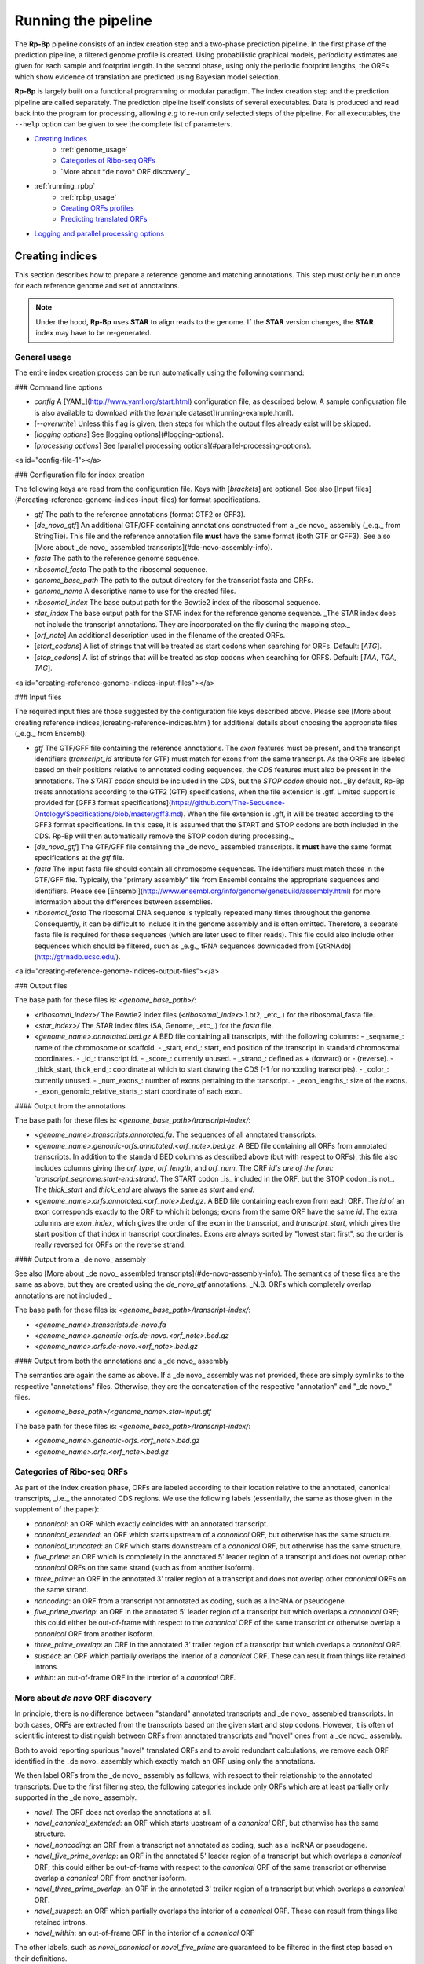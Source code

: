 Running the pipeline
############################################

The **Rp-Bp** pipeline consists of an index creation step and a two-phase prediction pipeline. In the first phase of the prediction pipeline, a filtered genome profile is created. Using probabilistic graphical models, periodicity estimates are given for each sample and footprint length. In the second phase, using only the periodic footprint lengths, the ORFs which show evidence of translation are predicted using Bayesian model selection.

**Rp-Bp** is largely built on a functional programming or modular paradigm. The index creation step and the prediction pipeline are called separately. The prediction pipeline itself consists of several executables. Data is produced and read back into the program for processing, allowing *e.g* to re-run only selected steps of the pipeline. For all executables, the ``--help`` option can be given to see the complete list of parameters.

.. _running_toc:

* `Creating indices`_
    * :ref:`genome_usage` 
    * `Categories of Ribo-seq ORFs`_
    * `More about *de novo* ORF discovery`_
* :ref:`running_rpbp` 
    * :ref:`rpbp_usage` 
    * `Creating ORFs profiles`_
    * `Predicting translated ORFs`_
* `Logging and parallel processing options`_


Creating indices
****************

This section describes how to prepare a reference genome and matching annotations. This step must only be run once for each reference genome and set of annotations.

.. note::
    Under the hood, **Rp-Bp** uses **STAR** to align reads to the genome. If the **STAR** version changes, the **STAR** index may have to be re-generated.
    

.. _genome_usage:

General usage
=============

The entire index creation process can be run automatically using the following command:

.. code-block:: bash
    prepare-rpbp-genome <config> [--overwrite] [logging options] [processing options]


### Command line options

- `config` A [YAML](http://www.yaml.org/start.html) configuration file, as described below. A sample configuration file is also available to download with the [example dataset](running-example.html).
- [`--overwrite`] Unless this flag is given, then steps for which the output files already exist will be skipped.
- [`logging options`] See [logging options](#logging-options).
- [`processing options`] See [parallel processing options](#parallel-processing-options).

<a id="config-file-1"></a>

### Configuration file for index creation

The following keys are read from the configuration file. Keys with [`brackets`] are optional. See also [Input files](#creating-reference-genome-indices-input-files) for format specifications.

- `gtf` The path to the reference annotations (format GTF2 or GFF3).
- [`de_novo_gtf`] An additional GTF/GFF containing annotations constructed from a _de novo_ assembly (_e.g._ from StringTie). This file and the reference annotation file **must** have the same format (both GTF or GFF3). See also [More about _de novo_ assembled transcripts](#de-novo-assembly-info).
- `fasta` The path to the reference genome sequence.
- `ribosomal_fasta` The path to the ribosomal sequence.

- `genome_base_path` The path to the output directory for the transcript fasta and ORFs.
- `genome_name` A descriptive name to use for the created files.
- `ribosomal_index` The base output path for the Bowtie2 index of the ribosomal sequence.
- `star_index` The base output path for the STAR index for the reference genome sequence. _The STAR index does not include the transcript annotations. They are incorporated on the fly during the mapping step._

- [`orf_note`] An additional description used in the filename of the created ORFs.
- [`start_codons`] A list of strings that will be treated as start codons when searching for ORFs. Default: [`ATG`].
- [`stop_codons`] A list of strings that will be treated as stop codons when searching for ORFS. Default: [`TAA`, `TGA`, `TAG`].

<a id="creating-reference-genome-indices-input-files"></a>

### Input files

The required input files are those suggested by the configuration file keys described above. Please see [More about creating reference indices](creating-reference-indices.html) for additional
details about choosing the appropriate files (_e.g._ from Ensembl).

- `gtf` The GTF/GFF file containing the reference annotations. The `exon` features must be present, and the transcript identifiers (`transcript_id` attribute for GTF) must match for exons from the same transcript. As the ORFs are labeled based on their positions relative to annotated coding sequences, the `CDS` features must also be present in the annotations. The `START codon` should be included in the CDS, but the `STOP codon` should not. _By default, Rp-Bp treats annotations according to the GTF2 (GTF) specifications, when the file extension is .gtf. Limited support is provided for [GFF3 format specifications](https://github.com/The-Sequence-Ontology/Specifications/blob/master/gff3.md). When the file extension is .gff, it will be treated according to the GFF3 format specifications. In this case, it is assumed that the START and STOP codons are both included in the CDS. Rp-Bp will then automatically remove the STOP codon during processing._
- [`de_novo_gtf`] The GTF/GFF file containing the _de novo_ assembled transcripts. It **must** have the same format specifications at the `gtf` file.

- `fasta` The input fasta file should contain all chromosome sequences. The identifiers must match those in the GTF/GFF file. Typically, the "primary assembly" file from Ensembl contains the appropriate sequences and identifiers. Please see [Ensembl](http://www.ensembl.org/info/genome/genebuild/assembly.html) for more information about the differences between assemblies.

- `ribosomal_fasta` The ribosomal DNA sequence is typically repeated many times throughout the genome. Consequently, it can be difficult to include it in the genome assembly and is often omitted. Therefore, a separate fasta file is required for these sequences (which are later used to filter reads). This file could also include other sequences which should be filtered, such as _e.g._ tRNA sequences downloaded from [GtRNAdb](http://gtrnadb.ucsc.edu/).

<a id="creating-reference-genome-indices-output-files"></a>

### Output files

The base path for these files is: `<genome_base_path>/`:

- `<ribosomal_index>/` The Bowtie2 index files (`<ribosomal_index>`.1.bt2, _etc_.) for the ribosomal_fasta file.

- `<star_index>/` The STAR index files (SA, Genome, _etc_.) for the `fasta` file.

- `<genome_name>.annotated.bed.gz` A BED file containing all transcripts, with the following columns:
  - _seqname_: name of the chromosome or scaffold.
  - _start, end_: start, end position of the transcript in standard chromosomal coordinates.
  - _id_: transcript id.
  - _score_: currently unused.
  - _strand_: defined as + (forward) or - (reverse).
  - _thick_start, thick_end_: coordinate at which to start drawing the CDS (-1 for noncoding transcripts).
  - _color_: currently unused.
  - _num_exons_: number of exons pertaining to the transcript.
  - _exon_lengths_: size of the exons.
  - _exon_genomic_relative_starts_: start coordinate of each exon.

#### Output from the annotations

The base path for these files is: `<genome_base_path>/transcript-index/`:

- `<genome_name>.transcripts.annotated.fa`. The sequences of all annotated transcripts.

- `<genome_name>.genomic-orfs.annotated.<orf_note>.bed.gz`. A BED file containing all ORFs from annotated transcripts. In addition to the standard BED columns as described above (but with respect to ORFs), this file also includes columns giving the `orf_type`, `orf_length`, and `orf_num`. The ORF `id`s are of the form: `transcript_seqname:start-end:strand`. The START codon _is_ included in the ORF, but the STOP codon _is not_. The `thick_start` and `thick_end` are always the same as `start` and `end`.

- `<genome_name>.orfs.annotated.<orf_note>.bed.gz`. A BED file containing each exon from each ORF. The `id` of an exon corresponds exactly to the ORF to which it belongs; exons from the same ORF have the same `id`. The extra columns are `exon_index`, which gives the order of the exon in the transcript, and `transcript_start`, which gives the start position of that index in transcript coordinates. Exons are always sorted by "lowest start first", so the order is really reversed for ORFs on the reverse strand.

#### Output from a _de novo_ assembly

See also [More about _de novo_ assembled transcripts](#de-novo-assembly-info). The semantics of these files are the same as above, but they are created using the `de_novo_gtf` annotations.
_N.B. ORFs which completely overlap annotations are not included._

The base path for these files is: `<genome_base_path>/transcript-index/`:

- `<genome_name>.transcripts.de-novo.fa`
- `<genome_name>.genomic-orfs.de-novo.<orf_note>.bed.gz`
- `<genome_name>.orfs.de-novo.<orf_note>.bed.gz`

#### Output from both the annotations and a _de novo_ assembly

The semantics are again the same as above. If a _de novo_ assembly was not provided, these are simply symlinks to the respective "annotations" files. Otherwise, they are the concatenation of the respective "annotation" and "_de novo_" files.

- `<genome_base_path>/<genome_name>.star-input.gtf`

The base path for these files is: `<genome_base_path>/transcript-index/`:

- `<genome_name>.genomic-orfs.<orf_note>.bed.gz`
- `<genome_name>.orfs.<orf_note>.bed.gz`

Categories of Ribo-seq ORFs
===========================

As part of the index creation phase, ORFs are labeled according to their location relative to the annotated, canonical transcripts, _i.e._ the annotated CDS regions. We use the following labels (essentially, the same as those given in the supplement of the paper):

- `canonical`: an ORF which exactly coincides with an annotated transcript.
- `canonical_extended`: an ORF which starts upstream of a `canonical` ORF, but otherwise has the same structure.
- `canonical_truncated`: an ORF which starts downstream of a `canonical` ORF, but otherwise has the same structure.
- `five_prime`: an ORF which is completely in the annotated 5' leader region of a transcript and does not overlap other `canonical` ORFs on the same strand (such as from another isoform).
- `three_prime`: an ORF in the annotated 3' trailer region of a transcript and does not overlap other `canonical` ORFs on the same strand.
- `noncoding`: an ORF from a transcript not annotated as coding, such as a lncRNA or pseudogene.
- `five_prime_overlap`: an ORF in the annotated 5' leader region of a transcript but which overlaps a `canonical` ORF; this could either be out-of-frame with respect to the `canonical` ORF of the same transcript or otherwise overlap a `canonical` ORF from another isoform.
- `three_prime_overlap`: an ORF in the annotated 3' trailer region of a transcript but which overlaps a `canonical` ORF.
- `suspect`: an ORF which partially overlaps the interior of a `canonical` ORF. These can result from things like retained introns.
- `within`: an out-of-frame ORF in the interior of a `canonical` ORF.

More about *de novo* ORF discovery
==================================

In principle, there is no difference between "standard" annotated transcripts and _de novo_ assembled transcripts. In both cases, ORFs are extracted from the transcripts based on the given start and stop codons. However, it is often of scientific interest to distinguish between ORFs from annotated transcripts and "novel" ones from a _de novo_ assembly.

Both to avoid reporting spurious "novel" translated ORFs and to avoid redundant calculations, we remove each ORF identified in the _de novo_ assembly which exactly match an ORF using only the annotations.

We then label ORFs from the _de novo_ assembly as follows, with respect to their relationship to the annotated transcripts. Due to the first filtering step, the following categories include only ORFs which are at least partially only supported in the _de novo_ assembly.

- `novel`: The ORF does not overlap the annotations at all.
- `novel_canonical_extended`: an ORF which starts upstream of a `canonical` ORF, but otherwise has the same structure.
- `novel_noncoding`: an ORF from a transcript not annotated as coding, such as a lncRNA or pseudogene.
- `novel_five_prime_overlap`: an ORF in the annotated 5' leader region of a transcript but which overlaps a `canonical` ORF; this could either be out-of-frame with respect to the `canonical` ORF of the same transcript or otherwise overlap a `canonical` ORF from another isoform.
- `novel_three_prime_overlap`: an ORF in the annotated 3' trailer region of a transcript but which overlaps a `canonical` ORF.
- `novel_suspect`: an ORF which partially overlaps the interior of a `canonical` ORF. These can result from things like retained introns.
- `novel_within`: an out-of-frame ORF in the interior of a `canonical` ORF

The other labels, such as `novel_canonical` or `novel_five_prime` are guaranteed to be filtered in the first step based on their definitions.

In preparation to running the main pipeline, `reference` and `de_novo` annotations are concatenated in a single file which is used on the fly by `STAR` at the mapping step. Merging and sorting the resulting annotations is not necessary.

[Back to top](#toc)

.. _running_rpbp:

Running the pipeline
********************

In the first phase of the prediction pipeline, a filtered genome profile is created, as explained in [Creating ORF profiles](#creating-filtered-genome-profiles).

In the second phase, the ORFs which show evidence of translation in the profile are predicted, as explained in [Predicting translated ORFs](#predicting-translated-open-reading-frames).

[More details about biological replicates](#more-about-replicates) are given below.

.. _rpbp_usage:

General usage
=============


The entire Rp-Bp pipeline can be run on a set of riboseq samples (including any biological replicates) which all use the same genome indices with the following command:

```
# Only create the ORF profiles (first phase) for all samples in the configuration file.
run-all-rpbp-instances <config> --profiles-only [--tmp] [--overwrite] [-k/--keep-intermediate-files] [--flexbar-options] [--star-executable] [--star-read-files-command] [--star-additional-options] [logging options] [processing options]

# Run the complete pipeline for all samples in the configuration file, but do not merge the replicates.
run-all-rpbp-instances <config> [--tmp] [--overwrite] [-k/--keep-intermediate-files] [--flexbar-options] [--star-executable] [--star-read-files-command] [--star-additional-options] [logging options] [processing options]

# Run the complete pipeline, merge the replicates, but do not calculate Bayes factors nor make predictions for individual samples.
run-all-rpbp-instances <config> --merge-replicates [--tmp] [--overwrite] [-k/--keep-intermediate-files] [--flexbar-options] [--star-executable] [--star-read-files-command] [--star-additional-options] [logging options] [processing options]

# Run the complete pipeline, merge the replicates and also calculate Bayes factors and make predictions for individual samples.
run-all-rpbp-instances <config> --merge-replicates --run-replicates [--tmp] [--overwrite] [-k/--keep-intermediate-files] [--flexbar-options] [--star-executable] [--star-read-files-command] [--star-additional-options] [logging options] [processing options]
```

### Command line options

- `config` The [YAML](http://www.yaml.org/start.html) configuration file, as described below. A sample configuration file is also available with the [example dataset](running-example.html).
- [`--tmp <loc>`] If this flag is given, then all relevant calls will use `<loc>` as the base temporary directory. Otherwise, the program defaults will be used.
- [`--overwrite`] Unless this flag is given, then steps for which the output files already exist will be skipped.
- [`-k/--keep-intermediate-files`] Unless this flag is given, large intermediate files, such as fastq files output by flexbar after removing adapters, will be deleted.
- [`--flexbar-options`] A space-delimited list of options to pass to flexbar. Each option must be quoted separately as in "--flexbarOption value". For quality-based trimming _e.g._, one may pass the quality-based trimming mode and format. Default: see [Creating filtered genome profiles](#creating-filtered-genome-profiles).
- [`--star-executable`] In principle, `STARlong` (as opposed to `STAR`) could be used for alignment. Given the nature of riboseq reads (that is, short due to the experimental protocols of degrading everything not protected by a ribosome), this is unlikely to be a good choice, though. Default: `STAR`.
- [`--star-read-files-command`] The input for `STAR` will always be a gzipped fastq file. `STAR` needs the system command which means "read a gzipped text file". The program attempts to guess the name of this command based on the operating system (_e.g._ OSX, Ubuntu), but it can be explicitly specified as a command line option. Default: `gzcat` if `sys.platform.startswith("darwin")`; `zcat` otherwise. Please see [python.sys documentation](https://docs.python.org/3/library/sys.html) for more details about attempting to guess the operating system.
- [`--star-additional-options`] A space-delimited list of additional options to pass to star. Each option must be quoted separately as in "--starOption value". Default: see [Creating filtered genome profiles](#creating-filtered-genome-profiles).
- [`logging options`] See [logging options](#logging-options).
- [`processing options`] See [parallel processing options](#parallel-processing-options).

<a id="config-file-2"></a>

### Configuration file for running the pipeline

The following keys are read from the configuration file. Keys with [`brackets`] are optional.
Additional details about the configuration file options are given in _More about the configuration file for running the pipeline_ [(part 1)](#config-file-more-1) and [(part 2)](#config-file-more-2).

- `riboseq_data` The base output location for all created files.
- [`note`] An optional string which will be added to all file names. It should not contain spaces or any other special characters.
- [`models_base`] The base path to the compiled models. The models specified in the paper are included with the source distribution and compiled/pickled as part of the installation process. They are installed in an operating system-specific location (in particular, `user_data_dir` from the [appdirs package](https://pypi.python.org/pypi/appdirs). This location is determined during installation and does not normally need to be changed. For development, they may be in some alternative location.

- `riboseq_samples` A dictionary in which each entry specifies a sample. The key is an informative name about the sample, and the value gives the complete path to the sequencing file (a fastq or fastq.gz file). The names will be used to construct filenames, so they should not contain spaces or other special characters.
- `riboseq_biological_replicates` A dictionary in which each entry species one condition and all samples which are replicates of the condition. The key of the dictionary is a string description of the condition, and the value is a list that gives all of the sample replicates which belong to that condition. The names of the sample replicates must match the dataset names specified in `riboseq_samples`.

In addition, the options below should be exactly the same as those used in the [Configuration file for index creation](#config-file-1). In practice, the same configuration file can be used for index creation and running the pipeline.

- `gtf` The path to the reference annotations.
- `fasta` The path to the reference genome sequence.
- `genome_base_path` The path to the output directory for the transcript fasta and ORFs.
- `genome_name` A descriptive name to use for the created files.
- `ribosomal_index` The base path for the Bowtie2 index of the ribosomal sequence.
- `star_index` The base path to the STAR index.

<a id="more-about-replicates"></a>

### More about biological replicates

The Rp-Bp pipeline handles replicates by adding the (smoothed) ORF profiles. The Bayes factors and predictions are then calculated based on the combined profiles. The `--merge-replicates` flag indicates that the replicates should be merged. By default, if the `--merge-replicates` flag is given, then predictions will not be made for the individual datasets, unless the `--run-replicates` flag is also given, in which case predictions will be made for both the merged replicates as well as the individual samples.

[Back to top](#toc)

Creating ORFs profiles
======================

The entire profile creation process can be run automatically using the `create-orf-profiles` script. This script is called by default when running the main pipeline (when calling `run-all-rpbp-instances`). If one is interested in only creating the filtered genome profiles, then `create-orf-profiles` can be called separately:

```
create-orf-profiles <raw data> <config> <sample name> [--tmp] [--overwrite] [-k/--keep-intermediate-files] [--flexbar-options] [--star-executable] [--star-read-files-command] [--star-additional-options] [logging options] [processing options]
```

#### Command line options

- `raw data` The raw data file or the value of one entry for a particular sample (_i.e._ the fastq[.gz] file) in `riboseq_samples`.
- `config` The [YAML](http://www.yaml.org/start.html) configuration file, as described below. _The script reads most of the required paths from the configuration file, so if running separately, the arguments must be consistent with the paths given in the configuration file._
- `sample name` The name for the dataset or the key (matching `raw data`) of one entry for a particular sample in `riboseq_samples`.
- [`--tmp <loc>`] If this flag is given, then all relevant calls will use `<loc>` as the base temporary directory. Otherwise, the program defaults will be used.
- [`--overwrite`] Unless this flag is given, then steps for which the output files already exist will be skipped.
- [`-k/--keep-intermediate-files`] Unless this flag is given, large intermediate files, such as fastq files output by flexbar after removing adapters, will be deleted.
- [`--flexbar-options`] A space-delimited list of options to pass to flexbar. Each option must be quoted separately as in `--flexbarOption value`. For quality-based trimming _e.g._, one may pass the quality-based trimming mode and format. Default: see below.
- [`--star-executable`] In principle, `STARlong` (as opposed to `STAR`) could be used for alignment. Given the nature of riboseq reads (that is, short due to the experimental protocols of degrading everything not protected by a ribosome), this is unlikely to be a good choice, though. Default: `STAR`.
- [`--star-read-files-command`] The input for `STAR` will always be a gzipped fastq file. `STAR` needs the system command which means "read a gzipped text file". The program attempts to guess the name of this command based on the operating system (_e.g._ OSX, Ubuntu), but it can be explicitly specified as a command line option. Default: `gzcat` if `sys.platform.startswith("darwin")`; `zcat` otherwise. Please see [python.sys documentation](https://docs.python.org/3/library/sys.html) for more details about attempting to guess the operating system.
- [`--star-additional-options`] A space-delimited list of additional options to pass to star. Each option must be quoted separately as in `--starOption value`. Default: see below.
- [`logging options`] See [logging options](#logging-options).
- [`processing options`] See [parallel processing options](#parallel-processing-options).

<a id='config-file-more-1'></a>

#### 1. More about the configuration file for running the pipeline

The following same keys are read from the configuration file, see [Configuration file for running the pipeline](#config-file-2).

- `riboseq_data` The base output location for all created files.
- [`note`] An optional string which will be added to all file names. It should not contain spaces or any other special characters.
- [`models_base`] The base path to the compiled models.

- `gtf` The path to the reference annotations.
- `genome_base_path` The path to the output directory for the transcript fasta and ORFs.
- `genome_name` A descriptive name to use for the created files.
- `ribosomal_index` The base path for the Bowtie2 index of the ribosomal sequence.
- `star_index` The base path to the STAR index.

##### Flexbar and STAR options

A number of pre-defined options can be passed to flexbar and STAR via the configuration file.
Any additional options need to be passed to flexbar and STAR as arguments in the same way as when calling `run-all-rpbp-instances`, see [Running the Rp-Bp pipeline](running-pipelines).
If the same option is used in both locations (in the configuration file and passed as an argument, then the value passed as an argument has precedence).

**N.B.** Keys in the configuration file do NOT correspond to the name of the respective options used by flexbar or STAR. However, when passing options as arguments, one must use the exact semantic required by the external program in question (there is no "validity check"). Note also that some options for STAR are handled using `--num-cpus` or `--mem`, which cannot be overridden, see [Parallel processing options](#parallel-processing-options).

**N.B.** These do not normally need to be given, unless the default values are to be modified.

###### Flexbar options

- [`adapter_file`] A fasta file containing a set of adapter sequences used by flexbar. Recommend via configuration file. Default: None.
- [`adapter_sequence`] A single sequence used to remove adapters within flexbar. Default: None.
- [`max_uncalled`] The maximum number of Ns to permit in a read without filtering. Default 1.
- [`pre_trim_left`] The number of bases to remove from the 5' end of all reads: Default: 0.

###### STAR options

- [`align_intron_min`] Default: 20.
- [`align_intron_max`] Default: 100000.
- [`out_filter_intron_motifs`] Default: RemoveNoncanonicalUnannotated.
- [`out_filter_mismatch_n_max`] Default: 1.
- [`out_filter_mismatch_n_over_l_max`] Default: 0.04.
- [`out_filter_type`] Default: BySJout.
- [`out_sam_attributes`] Default: AS NH HI nM MD.
- [`sjdb_overhang`] Default: 50.

**N.B.** If using GFF3 format specifications, STAR may log a `WARNING: while processing sjdbGTFfile ... no gene_id for line ...` during the mapping step. Most GFF3 files do not include the parent gene for each exon, but only a parent transcript. This is likely to be required if using `--quantMode GeneCounts`, but Rp-Bp does not use this information; so these warnings can be safely ignored.

##### Rp-Bp specific options (via the configuration file only)

**N.B.** These do not normally need to be given, unless the default values are to be modified.

###### Multimapper options

- [`keep_riboseq_multimappers`] If this variable is present in the configuration file with any value (even something like "no" or "null" or "false"), then multimapping riboseq reads _will not_ be removed. They be treated as "normal" reads in every place they map, _i.e._ the weight of the read will not be distributed fractionally, probabilistically, _etc._

###### Metagene periodicity options

- [`metagene_profile_start_upstream`] The number of bases upstream of the translation initiation site to begin constructing the metagene profile. Default: 50.
- [`metagene_profile_start_downstream`] The number of bases downstream of the translation initiation site to end the metagene profile. Default: 20.
- [`metagene_profile_end_upstream`] The number of bases upstream of the translation termination site to begin constructing the metagene profile. Default: 50.
- [`metagene_profile_end_downstream`] The number of bases downstream of the translation termination site to end the metagene profile. Default: 20.

- [`periodic_offset_start`] The position, relative to the translation initiation site, to begin calculating periodicity Bayes factors (inclusive)
- [`periodic_offset_end`] The position, relative to the translation initiation site, to stop calculating periodicity Bayes factors (inclusive)
- [`metagene_profile_length`] The length of the profile to use in the models. `metagene_profile_length` + `periodic_offset_end` must be consistent with the length of the extracted metagene profile

- [`metagene_profile_iterations`] The number of iterations to use for each chain in the MCMC sampling. The first half of the iterations are discarded as burn-in samples. All of the remaining samples are used to estimate the posterior distributions. That is, we do not use thinning. default: 500

###### Periodicity and offset options

- [`use_fixed_lengths`] If this variable is present in the config file with any value (even something like "no" or "null" or "false"), then the estimated periodic read lengths and offsets will not be used. Instead, fixed values given by `lengths` and `offsets` (below) will be used.
- [`lengths`] A list of read lengths which will be used for creating the profiles if the `use_fixed_lengths` option is given. Presumably, these are lengths that have periodic metagene profiles.
- [`offsets`] The P-site offset to use for each read length specifed by `lengths` if the `use_fixed_lengths` option is given. The number of offsets must match the number of lengths, and they are assumed to match. For example `lengths` of 26, 29 with `offsets` 9, 12 means only reads of lengths 26 bp and 29 bp will be used to create the profiles. The 26 bp reads will be shifted by 9 bp in the 5' direction, while reads of length 29 bp will be shifted by 12 bp.

- [`min_metagene_profile_count`] If fixed lengths are NOT used: the minimum number of reads for a particular length in the filtered genome profile. Read lengths with fewer than this number of reads will not be used. Default: 1000.
- [`min_metagene_bf_mean`] If fixed lengths are NOT used: if `max_metagene_profile_bayes_factor_var` is not `None`, then this is taken as a hard threshold on the estimated Bayes factor mean. Default: 5.
- [`max_metagene_bf_var`] If fixed lengths are NOT used: if given, then this is taken as a hard threshold on the estimated Bayes factor variance. Default: None, _i.e._ this filter is not used. (`null` in yaml)
- [`min_metagene_bf_likelihood`] If fixed lengths are NOT used: if given, then this is taken a threshold on the likelihood of periodicity. Default: 0.5.

If `min_metagene_bf_likelihood` is given, then this is taken as the boundary value; _i.e_ a profile is "periodic" if:

```
[P(bf > min_metagene_bf_mean)] > min_metagene_bf_likelihood
```

If both `max_metagene_bf_var` and `min_metagene_bf_likelihood` are `None`, then this is taken as a hard threshold on the mean for selecting periodic read lengths.
If both `max_metagene_bf_var` and `min_metagene_bf_likelihood` are given, then both filters will be applied and the result will be the intersection.

###### Smoothing options

- [`smoothing_fraction`] The fraction of the profile to use for smoothing within LOWESS. Default: 0.2.
- [`smoothing_reweighting_iterations`] The number of reweighting iterations to use within LOWESS. Please see the statsmodels documentation for a detailed description of this parameter. Default: 0.

- [`min_orf_length`] If this value is greater than 0, then ORFs whose length (in nucleotides) is less than this value will not be smoothed, and neither the Bayes factor estimates (nor the chi-square p-value) will be calculated. Default: 0.
- [`max_orf_length`] If this value is greater than 0, then ORFs whose length (in nucleotides) is greater than this value will not be smoothed, and neither the Bayes factor estimates (nor the chi-square p-value) will be calculated. Default: 0.
- [`min_signal`] ORFs for which the number of in-frame reads is less than this value will not be smoothed, and neither the Bayes factor estimates nor the chi-square p-value will be calculated. Default: 5.

###### Shared MCMC options

These affect the MCMC both for estimating metagene profile periodicity and ORF translation Bayes factors.

- [`seed`] The random seed for the MCMC sampling. Default: 8675309.
- [`chains`] The number of chains to use in the MCMC sampling. Default: 2.

<a id='running-pipelines-input-1'></a>

#### 1. Input files

- All the input files are those suggested by the configuration file keys, as explained above.
- The models (`.pkl` files), located in `<models_base>/periodic` and `<models_base>/nonperiodic`.
- In addition, the input annotations `<genome_base_path>/<genome_name>.star-input.gtf` are used by `STAR`. For details, see [Creating reference genome indices](#creating-reference-genome-indices).

<a id='running-pipelines-output-1'></a>

#### 1. Output files

**N.B.** If the `keep_riboseq_multimappers` configuration option is given, then the `-unique` part will not be present in the output file names.

- Base path for trimmed and quality filtered reads: `<riboseq_data>/without-adapters/`
  - **trimmed and filtered reads** A fastq.gz file containing the reads after removing adapters and low-quality reads.
    `<sample-name>[.<note>].fastq.gz`
- Base path for reads aligning to ribosomal sequences: `<riboseq_data>/with-rrna/`
  - **discarded reads** A fastq.gz file containing reads which align to the ribosomal index. They are recorded but not used in later processing.
    `<sample-name>[.<note>].fastq.gz`
- Base path for reads not aligning to ribosomal sequences: `<riboseq_data>/without-rrna/`
  - **retained reads** A fastq.gz file containing reads which do not align to the ribosomal index and are used in further processing.
    `<sample-name>[.<note>].fastq.gz`
- Base path for aligned reads: `<riboseq_data>/without-rrna-mapping/`
  - **sorted reads aligned to the genome** A sorted bam file containing all alignments of reads to the genome.
    `<sample-name>[.<note>]Aligned.sortedByCoord.out.bam`.
    `<sample-name>[.<note>].bam`, which is a symlink to the `Aligned.sortedByCoord.out.bam` file.
  - **aligned reads which map uniquely to the genome** A sorted bam file containing all alignments of reads to the genome with multimapping reads filtered out.
    `<sample-name>[.<note>]-unique.bam`

Indices are also created for the bam files. In addition, `STAR` creates some files in the location `<riboseq_data>/without-rrna-mapping/<sample-name>_STARgenome`.

- Base path for metagene profiles: `<riboseq_data>/metagene-profiles/`
  - **metagene profiles** A gzipped csv file containing the metagene profiles (given by the `position` or offset and `count` columns) for all read lengths (`length` column) which occur in the uniquely-aligning reads. It includes the metagene profile around both the annotated translation initiation site and translation termination site (`type` column).
    `<sample-name>[.<note>]-unique.metagene-profile.csv.gz`
  - **periodicity estimations** A gzipped csv file containing the Bayes factor estimates for all P-site offsets found or specified, as well as information about the number of reads in the respective profile.
    `<sample-name>[.<note>]-unique.metagene-periodicity-bayes-factors.csv.gz`
  - **estimated P-site offsets** A gzipped csv file containing the selected P-site offset for each read length. All read lengths are included, even if the estimates do not meet the criteria specified in the configuration file. (The filtering occurs later.)
    `<sample-name>[.<note>]-unique.periodic-offsets.csv.gz`
- Base path for ORF profiles: `<riboseq_data>/orf-profiles/`
  - **unsmoothed ORF profiles** A gzipped, sparse [matrix market file](http://math.nist.gov/MatrixMarket/formats.html) containing the profiles for all ORFs (`orf_num`, `orf_position` and `read_count`). **N.B.** The matrix market format uses base-1 indices.
    `<sample-name>[.<note>]-unique.length-<lengths>.offset-<offsets>.profiles.mtx.gz`

The smoothed profiles are not explicitly stored.

#### Difference from paper

The fifth step of creating the base genome profile in the paper is "Everything except the 5' end of the remaining reads is removed." This profile is not explicitly constructed in the pipeline. The `<sample_name>-unique.bam` file already contains the necessary information.

[Back to top](#toc)

Predicting translated ORFs
==========================

The entire translation prediction process can be run automatically using the `predict-translated-orfs` script. This script is called by default when running the main pipeline (when calling `run-all-rpbp-instances`). If one is interested in translation prediction, given that ORFs profiles are already available, then `predict-translated-orfs` can be called separately:

```
predict-translated-orfs <config> <sample or condition name> [--overwrite] [--merge-replicates] [logging options] [processing options]
```

#### Command line options

- `config` The [YAML](http://www.yaml.org/start.html) configuration file, as described below. _The script reads most of the required paths from the configuration file, so if running separately, the arguments must be consistent with the paths given in the configuration file._
- `sample or condition name` The name of either one of the `riboseq_samples` or `riboseq_biological_replicates` from the configuration file (if merging replicates).
- [`--overwrite`] Unless this flag is given, then steps for which the output files already exist will be skipped.
- [`--merge-replicates`] If this flag is present, then the ORF profiles will be merged for all replicates in the condition given by `<sample or condition name>`. If this flag is is present, the `--overwrite` flag will automatically be set.
- [`logging options`] See [logging options](#logging-options).
- [`processing options`] See [parallel processing options](#parallel-processing-options).

<a id='config-file-more-2'></a>

#### 2. More about the configuration file for running the pipeline

The following same keys are read from the configuration file, see [Configuration file for running the pipeline](#config-file-2).

- `riboseq_data` The base output location for all created files.
- [`note`] An optional string which will be added to all filen ames. It should not contain spaces or any other special characters.
- [`models_base`] The base path to the compiled models.

- `fasta` The path to the reference genome sequence.
- `genome_base_path` The path to the output directory for the transcript fasta and ORFs.
- `genome_name` A descriptive name to use for the created files.

##### Rp-Bp specific options (via the configuration file only)

**N.B.** These do not normally need to be given, unless the default values are to be modified.

###### Bayes factor estimate options

- [`chi_square_only`] If this flag is in the config file with any value, then only the Rp-chi pipeline will be performed; namely, the translation models will not be fit to the data, and the posterior distributions will not be estimated. Otherwise, only th e Rp-Bp pipeline is run.

- [`translation_iterations`] The number of iterations to use for each chain in the MCMC sampling. The first half of the iterations are discarded as burn-in samples. All of the remaining samples are used to estimate the posterior distributions. That is, we do not use thinning. Default: 200.

###### Selecting predicted ORFs options

- [`min_bf_mean`] The minimum value for the estimated Bayes factor mean to "predict" that an ORF is translated. This value is used in conjunction with both `min_bf_mean` and `min_bf_likelihood`. Default: 5.
- [`max_bf_var`] The maximum value value for the estimated Bayes factor variance to "predict" that an ORF is translated. ORFs must meet both the `min_bf_mean` and `max_bf_var` filters to be predicted. If `max_bf_var` is a positive value, then this is taken as a hard threshold on the estimated Bayes factor mean. ORFs must meet both the `min_bf_mean` and `max_bf_var` filters to be selected as "translated." Default: null (_i.e._ this filter is not used by default).
- [`min_bf_likelihood`] The minimum probability of the BF exceeding `min_bf_mean` to select an ORF as translated. Default: 0.5.

If `min_bf_likelihood` is given, then this is taken as the boundary value; _i.e._ an ORF is selected as "translated" if:

```
[P(bf > min_bf_mean)] > min_bf_likelihood
```

If both `max_bf_var` and `min_bf_likelihood` are `None` (null in YAML), then this is taken as a hard threshold on the mean for selecting translated ORFs.
If both `max_bf_var` and `min_bf_likelihood` are given, then both filters will be applied and the result will be the intersection.

- [`chisq_significance_level`] Only used with `chi_square_only`. For the chi-square test, this value is first Bonferroni corrected based on the number of ORFs which pass the smoothing filters. It is then used as the significance threshold to select translated ORFs. Default: 0.01.

###### Shared MCMC options

These affect the MCMC both for estimating metagene profile periodicity and ORF translation Bayes factors, see [1. More about the configuration file for running the pipeline](#config-file-more-1).

- [`seed`] The random seed for the MCMC sampling. Default: 8675309.
- [`chains`] The number of chains to use in the MCMC sampling. Default: 2.

<a id='running-pipelines-input-2'></a>

#### 2. Input files

This script requires several files created during the previous steps of the pipeline, as well as a few external files. These would normally be given by the configuration file keys, as explained above, and are thus readily available when running the main pipeline (`run-all-rpbp-instances`).

- External files:

  - **genome fasta file** The genome fasta file. This is the same file used for `prepare-rpbp-genome`.
  - **orfs** The ORFs (gzipped BED file) created by `prepare-rpbp-genome`.
    It must be located at `<genome_base_path>/transcript-index/<genome_name>.genomic-orfs.<orf_note>.bed.gz`
  - **exons** The ORF exons (gzipped BED file) created by `prepare-rpbp-genome`.
    It must be located at `<genome_base_path>/transcript-index/<genome_name>.orfs.<orf_note>.bed.gz`
  - **models of translation** Some compiled, pickled Stan model files must be located in the `<models_base>/translated` folder.
  - **models of lack of translation** Some compiled, pickled Stan model files must be located in the `<models_base>/untranslated` folder.

- Metagene and ORF profiles: These files are the output files from the preceding phase, see [1. Output files](#running-pipelines-output-1).

  The base directory for the metagene profiles-related files is: `<riboseq_data>/metagene-profiles/`:

  - **metagene profiles** `<sample-name>[.<note>]-unique.metagene-profile.csv.gz`
  - **periodicity estimations** `<sample-name>[.<note>]-unique.metagene-periodicity-bayes-factors.csv.gz`
  - **estimated P-site offsets** `<sample-name>[.<note>]-unique.periodic-offsets.csv.gz`

  The base directory for the ORF profiles is: `<riboseq_data>/orf-profiles/`

  - **unsmoothed ORF profiles** `<sample-name>[.<note>]-unique.length-<lengths>.offset-<offsets>.profiles.mtx.gz`

<a id='running-pipelines-output-2'></a>

#### 2. Output files

If replicates are merged, then these files will be created for each condition. Otherwise, they will be created for each sample (or both if the appropriate options are given).
Furthermore, there are `unfiltered` and `filtered` versions of the files. The `filtered` version result from performing the filtering described in the paper (taking the longest predicted ORF for each stop codon, and then selecting the ORF with the highest expected Bayes factor among each group of overlapping ORFs). The `unfiltered` version contains all predictions.

The base path for all output files is: `<riboseq_data>/orf-predictions/`:

- Estimates

  - **the Bayes factor estimates** A BED file which contains the estimated values for all ORFs. The first 12 columns are valid BED12 entries that are simply copied from the `orfs` BED file (see [Output files](#creating-reference-genome-indices-output-files)).
    `<sample_name>[.<note>]-unique.length-<lengths>.offset-<offsets>.bayes-factors.bed.gz`

- Predictions
  - **Rp-Bp predictions** are made using the methodology described in the paper.
    - **the ORFs** A BED file containing the ORFs in the **final prediction** set. The format is identical to the "Bayes factor estimates" file above.
      `<sample_name>[.<note>]-unique.length-<lengths>.offset-<offsets>.predicted-orfs.bed.gz`
    - **the DNA sequences** A fasta file containing the DNA sequences of the predicted ORFs. The fasta header matches the `id` column in the BED files.
      `<sample_name>[.<note>]-unique.length-<lengths>.offset-<offsets>.predicted-orfs.dna.gz`
    - **the protein sequences** A fasta file containing the protein sequences of the predicted ORFs. The fasta header matches the `id` column in the BED files.
      `<sample_name>[.<note>]-unique.length-<lengths>.offset-<offsets>.predicted-orfs.protein.gz`

N.B. If `smoothing options` are specified in the configuration file with any value, the following string `<frac-fraction>.<rw-reweighting_iterations>` is also appended to the file names. For default values (unless they are explicitly given in the configuration file), this is omitted.

If using the Rp-chi pipeline, then predictions are made using a simple chi-square test. The semantics of these files are the same as above.

N.B. These files will only be generated with the `chi_square_only` option.

- **the ORFs**. `<sample_name>[.<note>]-unique.length-<lengths>.offset-<offsets>.chisq.predicted-orfs.bed.gz`
- **the DNA sequences**. `<sample_name>[.<note>]-unique.length-<lengths>.offset-<offsets>.chisq.predicted-orfs.dna.gz`
- **the protein sequences**. `<sample_name>[.<note>]-unique.length-<lengths>.offset-<offsets>.chisq.predicted-orfs.protein.gz`

[Back to top](#toc)

<a id='using-existing-alignment-files'></a>

### Using existing alignment files

While we found the `flexbar`-`bowtie2`-`STAR` pipeline to be effective for
processing and aligning reads, the probabilistic models of Rp-Bp do not depend
on any particular properties of these programs. Thus, it is possible to use any
alignment files for the pipeline. Essentially, the alignment (bam) files need
to be named as expected by the pipeline and placed in the correct folders.

Please see the [custom alignment files](custom-alignment-files.html) documentation
for more details.

[Back to top](#toc)

Logging and parallel processing options
***************************************

All of the driver scripts mentioned above, and many of the internal scripts as well, allow detailed specification of logging options on the command line. Interally, logging is handled using the standard python logging system. The following options are allowed.

The allowed logging levels are: `NOTSET`, `DEBUG`, `INFO`, `WARNING`, `ERROR`, `CRITICAL`. Most of the scripts output possibly-useful information at the `INFO` level; some scripts also output `DEBUG` messages, but as the name indicates, they are typically only useful for tracking down problems which do not cause actual errors.

- `--log-file` This option specifies a file to which logging statements will be written (in addition to stdout and stderr, if specified). Default: False

- `--log-stdout` If this flag is present, then logging statements will be written to stdout (in addition to a file and stderr, if specified). Default: False

- `--log-stderr` If this flag is present, then logging statements will be written to stderr (in addition to a file and stdout, if specified). Default: True

- `--logging-level` If this value is specified, then it will be used for all logs. default: WARNING

- `--file-logging-level` The logging level to be used for the log file, if specified. This option overrides `--logging-level`. Default: NOTSET

- `--stdout-logging-level` The logging level to be used for the stdout log, if specified. This option overrides `--logging-level`. Default: NOTSET

- `--stderr-logging-level` The logging level to be used for the stderr log, if specified. This option overrides `--logging-level`. Default: NOTSET

[Back to top](#toc)

<a id='parallel-processing-options'></a>

## Parallel processing options

All of the scripts accept options for running code in parallel. Furthermore, the scripts are designed to seamlessly integrate with the [SLURM](http://slurm.schedmd.com/) scheduler. The following options are allowed. SLURM-specific options are specified by [`brackets`].

- `--num-cpus` The number of CPUs to use. The definition of a "CPU" varies somewhat among the programs. For example, for STAR, these are actually threads. For many of the python scripts, this number is translated into the number of processes to spawn. None of the code parallelizes across machines, so the value should not be greater than the number of cores on the machine on which the programs are executed. When used with SLURM, this will be translated into an sbatch request like: `--ntasks 1 --cpus-per-task <num-cpus>`. Default: 1

- `--mem` For STAR genome indexing, the amount of RAM to request. The rest of the programs do not use this value. When used with SLURM, this will be translated into an sbatch request like: `--mem=<mem>`. Default: 10G

- `--do-not-call` If this flag is present, then the commands will not be executed (but will be printed). This can be useful to ensure paths in configuration files are correct.

- [`--use-slurm`] If this flag is present, then the commands will be submitted to SLURM via sbatch. default: By default, each command is executed sequentially within the current terminal.

- [`--time`] The amount of time to request. This will be translated into an sbatch request like: `--time <time>`. Default: 0-05:59

- [`--partitions`] The partitions to request. This will be translated into an sbatch request like: `-p <partitions>`. default: general (N.B. This value should be a comma-separated list with no spaces, for example: `--partitions general,long`)

- [`--no-output`] If this flag is present, stdout will be redirected to /dev/null. This will be translated into an sbatch request like: `--output=/dev/null`. Default: If the flag is not present, then stdout will be directed to a log file with the job number. This corresponds to `--output=slurm-%J.out` in the sbatch call.

- [`--no-error`] If this flag is present, stderr will be redirected to /dev/null. This will be translated into an sbatch request like: `--error=/dev/null`. Default: If the flag is not present, then stderr will be directed to a log file with the job number. This corresponds to `--error=slurm-%J.err` in the sbatch call.

- [`--stdout-file`] If this is present and the --no-output flag is not given, then stdout will be directed to this file. This corresponds to `--output=stdout-file` in the sbatch call. Default: `slurm-%J.out`

- [`--stderr-file`] If this is present and the --no-error flag is not given, then stderr will be directed to this file. This corresponds to `--error=stderr-file` in the sbatch call. Default: `slurm-%J.err`

- [`--mail-type`] When to send an email notification of the job status. See official documentation for a description of the values. If a mail-user is not specified, this will revert to 'None'. Defaut: FAIL TIME_LIMIT

- [`--mail-user`] To whom an email will be sent, in accordance with mail-type. Default: None

Some example calls:

```
# This will submit the prepare-genome script to SLURM as a single job. That job
# will request 10 CPUs and 100G of RAM.

prepare-rpbp-genome config.yaml --num-cpus 10 --mem 100G --overwrite --logging-level INFO --use-slurm
```

```
# This will submit each sample as a separate job to SLURM. Each submitted job will request 10 cpus
# and 100G of RAM.

# For example (refer to the example dataset), if c-elegans-test.yaml specifies 2 samples in the riboseq_samples
# value, then 2 jobs will be submitted to SLURM, one for each sample.

# If the --merge-replicates flag is given, then all of the profiles are first created. Then, the
# combined profiles are created in accordance with riboseq_biological_replicates from the config
# file. Finally, the last phase of the pipeline (predict-translated-orfs) is called.

# If any step fails, then later phases will not be started.

run-all-rpbp-instances c-elegans-test.yaml --num-cpus 10 --mem 100G --merge-replicates --use-slurm --logging-level INFO
```

[Back to top](#toc)
